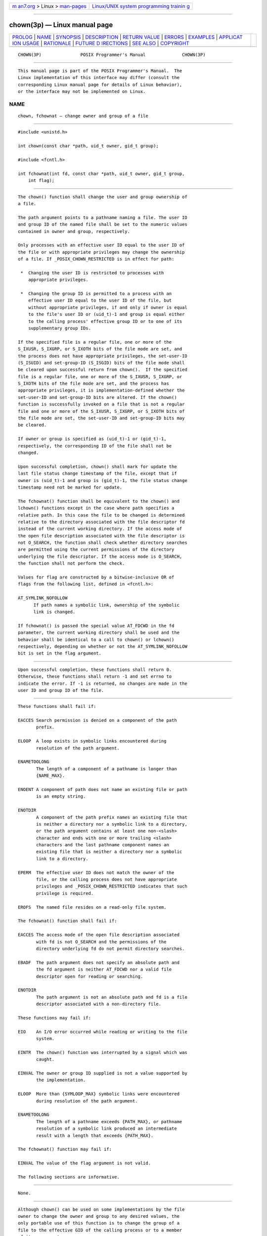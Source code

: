 .. container:: page-top

.. container:: nav-bar

   +----------------------------------+----------------------------------+
   | `m                               | `Linux/UNIX system programming   |
   | an7.org <../../../index.html>`__ | trainin                          |
   | > Linux >                        | g <http://man7.org/training/>`__ |
   | `man-pages <../index.html>`__    |                                  |
   +----------------------------------+----------------------------------+

--------------

chown(3p) — Linux manual page
=============================

+-----------------------------------+-----------------------------------+
| `PROLOG <#PROLOG>`__ \|           |                                   |
| `NAME <#NAME>`__ \|               |                                   |
| `SYNOPSIS <#SYNOPSIS>`__ \|       |                                   |
| `DESCRIPTION <#DESCRIPTION>`__ \| |                                   |
| `RETURN VALUE <#RETURN_VALUE>`__  |                                   |
| \| `ERRORS <#ERRORS>`__ \|        |                                   |
| `EXAMPLES <#EXAMPLES>`__ \|       |                                   |
| `APPLICAT                         |                                   |
| ION USAGE <#APPLICATION_USAGE>`__ |                                   |
| \| `RATIONALE <#RATIONALE>`__ \|  |                                   |
| `FUTURE D                         |                                   |
| IRECTIONS <#FUTURE_DIRECTIONS>`__ |                                   |
| \| `SEE ALSO <#SEE_ALSO>`__ \|    |                                   |
| `COPYRIGHT <#COPYRIGHT>`__        |                                   |
+-----------------------------------+-----------------------------------+
| .. container:: man-search-box     |                                   |
+-----------------------------------+-----------------------------------+

::

   CHOWN(3P)               POSIX Programmer's Manual              CHOWN(3P)


-----------------------------------------------------

::

          This manual page is part of the POSIX Programmer's Manual.  The
          Linux implementation of this interface may differ (consult the
          corresponding Linux manual page for details of Linux behavior),
          or the interface may not be implemented on Linux.

NAME
-------------------------------------------------

::

          chown, fchownat — change owner and group of a file


---------------------------------------------------------

::

          #include <unistd.h>

          int chown(const char *path, uid_t owner, gid_t group);

          #include <fcntl.h>

          int fchownat(int fd, const char *path, uid_t owner, gid_t group,
              int flag);


---------------------------------------------------------------

::

          The chown() function shall change the user and group ownership of
          a file.

          The path argument points to a pathname naming a file. The user ID
          and group ID of the named file shall be set to the numeric values
          contained in owner and group, respectively.

          Only processes with an effective user ID equal to the user ID of
          the file or with appropriate privileges may change the ownership
          of a file. If _POSIX_CHOWN_RESTRICTED is in effect for path:

           *  Changing the user ID is restricted to processes with
              appropriate privileges.

           *  Changing the group ID is permitted to a process with an
              effective user ID equal to the user ID of the file, but
              without appropriate privileges, if and only if owner is equal
              to the file's user ID or (uid_t)-1 and group is equal either
              to the calling process' effective group ID or to one of its
              supplementary group IDs.

          If the specified file is a regular file, one or more of the
          S_IXUSR, S_IXGRP, or S_IXOTH bits of the file mode are set, and
          the process does not have appropriate privileges, the set-user-ID
          (S_ISUID) and set-group-ID (S_ISGID) bits of the file mode shall
          be cleared upon successful return from chown().  If the specified
          file is a regular file, one or more of the S_IXUSR, S_IXGRP, or
          S_IXOTH bits of the file mode are set, and the process has
          appropriate privileges, it is implementation-defined whether the
          set-user-ID and set-group-ID bits are altered. If the chown()
          function is successfully invoked on a file that is not a regular
          file and one or more of the S_IXUSR, S_IXGRP, or S_IXOTH bits of
          the file mode are set, the set-user-ID and set-group-ID bits may
          be cleared.

          If owner or group is specified as (uid_t)-1 or (gid_t)-1,
          respectively, the corresponding ID of the file shall not be
          changed.

          Upon successful completion, chown() shall mark for update the
          last file status change timestamp of the file, except that if
          owner is (uid_t)-1 and group is (gid_t)-1, the file status change
          timestamp need not be marked for update.

          The fchownat() function shall be equivalent to the chown() and
          lchown() functions except in the case where path specifies a
          relative path. In this case the file to be changed is determined
          relative to the directory associated with the file descriptor fd
          instead of the current working directory. If the access mode of
          the open file description associated with the file descriptor is
          not O_SEARCH, the function shall check whether directory searches
          are permitted using the current permissions of the directory
          underlying the file descriptor. If the access mode is O_SEARCH,
          the function shall not perform the check.

          Values for flag are constructed by a bitwise-inclusive OR of
          flags from the following list, defined in <fcntl.h>:

          AT_SYMLINK_NOFOLLOW
                If path names a symbolic link, ownership of the symbolic
                link is changed.

          If fchownat() is passed the special value AT_FDCWD in the fd
          parameter, the current working directory shall be used and the
          behavior shall be identical to a call to chown() or lchown()
          respectively, depending on whether or not the AT_SYMLINK_NOFOLLOW
          bit is set in the flag argument.


-----------------------------------------------------------------

::

          Upon successful completion, these functions shall return 0.
          Otherwise, these functions shall return -1 and set errno to
          indicate the error. If -1 is returned, no changes are made in the
          user ID and group ID of the file.


-----------------------------------------------------

::

          These functions shall fail if:

          EACCES Search permission is denied on a component of the path
                 prefix.

          ELOOP  A loop exists in symbolic links encountered during
                 resolution of the path argument.

          ENAMETOOLONG
                 The length of a component of a pathname is longer than
                 {NAME_MAX}.

          ENOENT A component of path does not name an existing file or path
                 is an empty string.

          ENOTDIR
                 A component of the path prefix names an existing file that
                 is neither a directory nor a symbolic link to a directory,
                 or the path argument contains at least one non-<slash>
                 character and ends with one or more trailing <slash>
                 characters and the last pathname component names an
                 existing file that is neither a directory nor a symbolic
                 link to a directory.

          EPERM  The effective user ID does not match the owner of the
                 file, or the calling process does not have appropriate
                 privileges and _POSIX_CHOWN_RESTRICTED indicates that such
                 privilege is required.

          EROFS  The named file resides on a read-only file system.

          The fchownat() function shall fail if:

          EACCES The access mode of the open file description associated
                 with fd is not O_SEARCH and the permissions of the
                 directory underlying fd do not permit directory searches.

          EBADF  The path argument does not specify an absolute path and
                 the fd argument is neither AT_FDCWD nor a valid file
                 descriptor open for reading or searching.

          ENOTDIR
                 The path argument is not an absolute path and fd is a file
                 descriptor associated with a non-directory file.

          These functions may fail if:

          EIO    An I/O error occurred while reading or writing to the file
                 system.

          EINTR  The chown() function was interrupted by a signal which was
                 caught.

          EINVAL The owner or group ID supplied is not a value supported by
                 the implementation.

          ELOOP  More than {SYMLOOP_MAX} symbolic links were encountered
                 during resolution of the path argument.

          ENAMETOOLONG
                 The length of a pathname exceeds {PATH_MAX}, or pathname
                 resolution of a symbolic link produced an intermediate
                 result with a length that exceeds {PATH_MAX}.

          The fchownat() function may fail if:

          EINVAL The value of the flag argument is not valid.

          The following sections are informative.


---------------------------------------------------------

::

          None.


---------------------------------------------------------------------------

::

          Although chown() can be used on some implementations by the file
          owner to change the owner and group to any desired values, the
          only portable use of this function is to change the group of a
          file to the effective GID of the calling process or to a member
          of its group set.


-----------------------------------------------------------

::

          System III and System V allow a user to give away files; that is,
          the owner of a file may change its user ID to anything. This is a
          serious problem for implementations that are intended to meet
          government security regulations.  Version 7 and 4.3 BSD permit
          only the superuser to change the user ID of a file. Some
          government agencies (usually not ones concerned directly with
          security) find this limitation too confining. This volume of
          POSIX.1‐2017 uses may to permit secure implementations while not
          disallowing System V.

          System III and System V allow the owner of a file to change the
          group ID to anything. Version 7 permits only the superuser to
          change the group ID of a file.  4.3 BSD permits the owner to
          change the group ID of a file to its effective group ID or to any
          of the groups in the list of supplementary group IDs, but to no
          others.

          The POSIX.1‐1990 standard requires that the chown() function
          invoked by a non-appropriate privileged process clear the S_ISGID
          and the S_ISUID bits for regular files, and permits them to be
          cleared for other types of files. This is so that changes in
          accessibility do not accidentally cause files to become security
          holes.  Unfortunately, requiring these bits to be cleared on non-
          executable data files also clears the mandatory file locking bit
          (shared with S_ISGID), which is an extension on many
          implementations (it first appeared in System V). These bits
          should only be required to be cleared on regular files that have
          one or more of their execute bits set.

          The purpose of the fchownat() function is to enable changing
          ownership of files in directories other than the current working
          directory without exposure to race conditions. Any part of the
          path of a file could be changed in parallel to a call to chown()
          or lchown(), resulting in unspecified behavior. By opening a file
          descriptor for the target directory and using the fchownat()
          function it can be guaranteed that the changed file is located
          relative to the desired directory.


---------------------------------------------------------------------------

::

          None.


---------------------------------------------------------

::

          chmod(3p), fpathconf(3p), lchown(3p)

          The Base Definitions volume of POSIX.1‐2017, fcntl.h(0p),
          sys_types.h(0p), unistd.h(0p)


-----------------------------------------------------------

::

          Portions of this text are reprinted and reproduced in electronic
          form from IEEE Std 1003.1-2017, Standard for Information
          Technology -- Portable Operating System Interface (POSIX), The
          Open Group Base Specifications Issue 7, 2018 Edition, Copyright
          (C) 2018 by the Institute of Electrical and Electronics
          Engineers, Inc and The Open Group.  In the event of any
          discrepancy between this version and the original IEEE and The
          Open Group Standard, the original IEEE and The Open Group
          Standard is the referee document. The original Standard can be
          obtained online at http://www.opengroup.org/unix/online.html .

          Any typographical or formatting errors that appear in this page
          are most likely to have been introduced during the conversion of
          the source files to man page format. To report such errors, see
          https://www.kernel.org/doc/man-pages/reporting_bugs.html .

   IEEE/The Open Group               2017                         CHOWN(3P)

--------------

Pages that refer to this page:
`unistd.h(0p) <../man0/unistd.h.0p.html>`__, 
`chgrp(1p) <../man1/chgrp.1p.html>`__, 
`chown(1p) <../man1/chown.1p.html>`__, 
`pax(1p) <../man1/pax.1p.html>`__, 
`chmod(3p) <../man3/chmod.3p.html>`__, 
`fchmod(3p) <../man3/fchmod.3p.html>`__, 
`fchown(3p) <../man3/fchown.3p.html>`__, 
`fchownat(3p) <../man3/fchownat.3p.html>`__, 
`fpathconf(3p) <../man3/fpathconf.3p.html>`__, 
`fstatvfs(3p) <../man3/fstatvfs.3p.html>`__, 
`lchown(3p) <../man3/lchown.3p.html>`__

--------------

--------------

.. container:: footer

   +-----------------------+-----------------------+-----------------------+
   | HTML rendering        |                       | |Cover of TLPI|       |
   | created 2021-08-27 by |                       |                       |
   | `Michael              |                       |                       |
   | Ker                   |                       |                       |
   | risk <https://man7.or |                       |                       |
   | g/mtk/index.html>`__, |                       |                       |
   | author of `The Linux  |                       |                       |
   | Programming           |                       |                       |
   | Interface <https:     |                       |                       |
   | //man7.org/tlpi/>`__, |                       |                       |
   | maintainer of the     |                       |                       |
   | `Linux man-pages      |                       |                       |
   | project <             |                       |                       |
   | https://www.kernel.or |                       |                       |
   | g/doc/man-pages/>`__. |                       |                       |
   |                       |                       |                       |
   | For details of        |                       |                       |
   | in-depth **Linux/UNIX |                       |                       |
   | system programming    |                       |                       |
   | training courses**    |                       |                       |
   | that I teach, look    |                       |                       |
   | `here <https://ma     |                       |                       |
   | n7.org/training/>`__. |                       |                       |
   |                       |                       |                       |
   | Hosting by `jambit    |                       |                       |
   | GmbH                  |                       |                       |
   | <https://www.jambit.c |                       |                       |
   | om/index_en.html>`__. |                       |                       |
   +-----------------------+-----------------------+-----------------------+

--------------

.. container:: statcounter

   |Web Analytics Made Easy - StatCounter|

.. |Cover of TLPI| image:: https://man7.org/tlpi/cover/TLPI-front-cover-vsmall.png
   :target: https://man7.org/tlpi/
.. |Web Analytics Made Easy - StatCounter| image:: https://c.statcounter.com/7422636/0/9b6714ff/1/
   :class: statcounter
   :target: https://statcounter.com/
